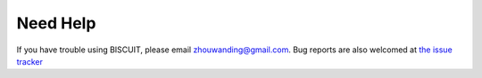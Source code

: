 ********************
Need Help
********************

If you have trouble using BISCUIT, please email zhouwanding@gmail.com. Bug reports are also welcomed at `the issue tracker <https://github.com/zwdzwd/biscuit/issues>`_
